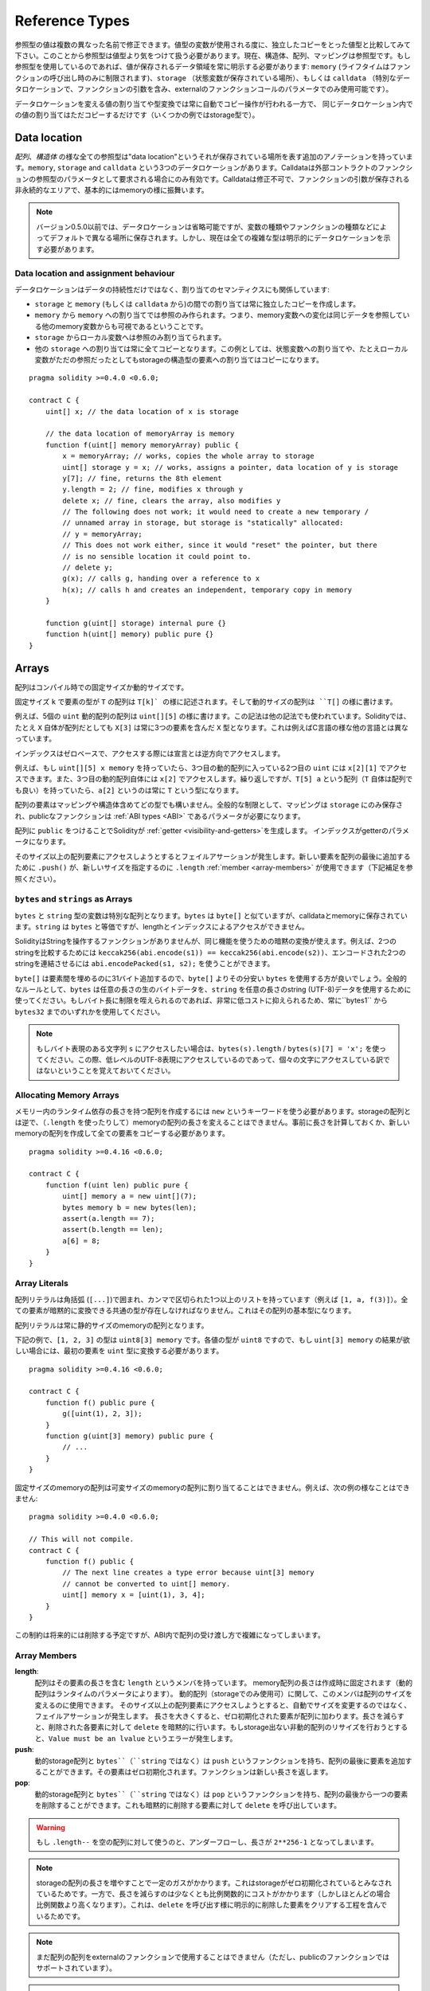 .. index:: ! type;reference, ! reference type, storage, memory, location, array, struct

.. _reference-types:

Reference Types
===============

参照型の値は複数の異なった名前で修正できます。値型の変数が使用される度に、独立したコピーをとった値型と比較してみて下さい。このことから参照型は値型より気をつけて扱う必要があります。現在、構造体、配列、マッピングは参照型です。もし参照型を使用しているのであれば、値が保存されるデータ領域を常に明示する必要があります: ``memory`` (ライフタイムはファンクションの呼び出し時のみに制限されます)、``storage`` （状態変数が保存されている場所）、もしくは ``calldata`` （特別なデータロケーションで、ファンクションの引数を含み、externalのファンクションコールのパラメータでのみ使用可能です）。

データロケーションを変える値の割り当てや型変換では常に自動でコピー操作が行われる一方で、
同じデータロケーション内での値の割り当てはただコピーするだけです（いくつかの例ではstorage型で）。

.. _data-location:

Data location
-------------

*配列*、*構造体* の様な全ての参照型は"data location"というそれが保存されている場所を表す追加のアノテーションを持っています。``memory``, ``storage`` and ``calldata`` という3つのデータロケーションがあります。Calldataは外部コントラクトのファンクションの参照型のパラメータとして要求される場合にのみ有効です。Calldataは修正不可で、ファンクションの引数が保存される非永続的なエリアで、基本的にはmemoryの様に振舞います。


.. note::
    バージョン0.5.0以前では、データロケーションは省略可能ですが、変数の種類やファンクションの種類などによってデフォルトで異なる場所に保存されます。しかし、現在は全ての複雑な型は明示的にデータロケーションを示す必要があります。

.. _data-location-assignment:

Data location and assignment behaviour
^^^^^^^^^^^^^^^^^^^^^^^^^^^^^^^^^^^^^^

データロケーションはデータの持続性だけではなく、割り当てのセマンティクスにも関係しています:

* ``storage`` と ``memory`` (もしくは ``calldata`` から)の間での割り当ては常に独立したコピーを作成します。
* ``memory`` から ``memory`` への割り当てでは参照のみ作られます。つまり、memory変数への変化は同じデータを参照している他のmemory変数からも可視であるということです。
* ``storage`` からローカル変数へは参照のみ割り当てられます。
* 他の ``storage`` への割り当ては常に全てコピーとなります。この例としては、状態変数への割り当てや、たとえローカル変数がただの参照だったとしてもstorageの構造型の要素への割り当てはコピーになります。


::

    pragma solidity >=0.4.0 <0.6.0;

    contract C {
        uint[] x; // the data location of x is storage

        // the data location of memoryArray is memory
        function f(uint[] memory memoryArray) public {
            x = memoryArray; // works, copies the whole array to storage
            uint[] storage y = x; // works, assigns a pointer, data location of y is storage
            y[7]; // fine, returns the 8th element
            y.length = 2; // fine, modifies x through y
            delete x; // fine, clears the array, also modifies y
            // The following does not work; it would need to create a new temporary /
            // unnamed array in storage, but storage is "statically" allocated:
            // y = memoryArray;
            // This does not work either, since it would "reset" the pointer, but there
            // is no sensible location it could point to.
            // delete y;
            g(x); // calls g, handing over a reference to x
            h(x); // calls h and creates an independent, temporary copy in memory
        }

        function g(uint[] storage) internal pure {}
        function h(uint[] memory) public pure {}
    }

.. index:: ! array

.. _arrays:

Arrays
------

配列はコンパイル時での固定サイズか動的サイズです。

固定サイズ ``k`` で要素の型が ``T`` の配列は ``T[k]` の様に記述されます。そして動的サイズの配列は ``T[]`` の様に書けます。

例えば、5個の ``uint`` 動的配列の配列は ``uint[][5]`` の様に書けます。この記法は他の記法でも使われています。Solidityでは、たとえ ``X`` 自体が配列だとしても ``X[3]`` は常に3つの要素を含んだ ``X`` 型となります。これは例えばC言語の様な他の言語とは異なっています。

インデックスはゼロベースで、アクセスする際には宣言とは逆方向でアクセスします。

例えば、もし ``uint[][5] x memory`` を持っていたら、3つ目の動的配列に入っている2つ目の ``uint`` には ``x[2][1]`` でアクセスできます。また、3つ目の動的配列自体には ``x[2]`` でアクセスします。繰り返しですが、``T[5] a`` という配列（``T`` 自体は配列でも良い）を持っていたら、``a[2]`` というのは常に ``T`` という型になります。

配列の要素はマッピングや構造体含めてどの型でも構いません。全般的な制限として、マッピングは ``storage`` にのみ保存され、publicなファンクションは :ref:`ABI types <ABI>` であるパラメータが必要になります。

配列に ``public`` をつけることでSolidityが :ref:`getter <visibility-and-getters>`を生成します。
インデックスがgetterのパラメータになります。

そのサイズ以上の配列要素にアクセスしようとするとフェイルアサーションが発生します。新しい要素を配列の最後に追加するために ``.push()`` が、新しいサイズを指定するのに ``.length`` :ref:`member <array-members>` が使用できます（下記補足を参照ください）。


``bytes`` and ``strings`` as Arrays
^^^^^^^^^^^^^^^^^^^^^^^^^^^^^^^^^^^

``bytes`` と ``string`` 型の変数は特別な配列となります。``bytes`` は ``byte[]`` と似ていますが、calldataとmemoryに保存されています。``string`` は ``bytes`` と等価ですが、lengthとインデックスによるアクセスができません。

SolidityはStringを操作するファンクションがありませんが、同じ機能を使うための暗黙の変換が使えます。例えば、2つのstringを比較するためには ``keccak256(abi.encode(s1)) == keccak256(abi.encode(s2))``、エンコードされた2つのstringを連結させるには ``abi.encodePacked(s1, s2);`` を使うことができます。

``byte[]`` は要素間を埋めるのに31バイト追加するので、``byte[]`` よりその分安い ``bytes`` を使用する方が良いでしょう。全般的なルールとして、``bytes`` は任意の長さの生のバイトデータを、``string`` を任意の長さのstring (UTF-8)データを使用するために使ってください。もしバイト長に制限を咥えられるのであれば、非常に低コストに抑えられるため、常に``bytes1`` から ``bytes32`` までのいずれかを使用してください。


.. note::
    もしバイト表現のある文字列 ``s`` にアクセスしたい場合は、``bytes(s).length`` / ``bytes(s)[7] = 'x';`` を使ってください。この際、低レベルのUTF-8表現にアクセスしているのであって、個々の文字にアクセスしている訳ではないということを覚えておいてください。

.. index:: ! array;allocating, new

Allocating Memory Arrays
^^^^^^^^^^^^^^^^^^^^^^^^

メモリー内のランタイム依存の長さを持つ配列を作成するには ``new`` というキーワードを使う必要があります。storageの配列とは逆で、（``.length`` を使ったりして）memoryの配列の長さを変えることはできません。事前に長さを計算しておくか、新しいmemoryの配列を作成して全ての要素をコピーする必要があります。

::

    pragma solidity >=0.4.16 <0.6.0;

    contract C {
        function f(uint len) public pure {
            uint[] memory a = new uint[](7);
            bytes memory b = new bytes(len);
            assert(a.length == 7);
            assert(b.length == len);
            a[6] = 8;
        }
    }

.. index:: ! array;literals, ! inline;arrays

Array Literals
^^^^^^^^^^^^^^

配列リテラルは角括弧 (``[...]``)で囲まれ、カンマで区切られた1つ以上のリストを持っています（例えば ``[1, a, f(3)]``）。全ての要素が暗黙的に変換できる共通の型が存在しなければなりません。これはその配列の基本型になります。

配列リテラルは常に静的サイズのmemoryの配列となります。

下記の例で、``[1, 2, 3]`` の型は ``uint8[3] memory`` です。各値の型が ``uint8`` ですので、もし ``uint[3] memory`` の結果が欲しい場合には、最初の要素を ``uint`` 型に変換する必要があります。


::

    pragma solidity >=0.4.16 <0.6.0;

    contract C {
        function f() public pure {
            g([uint(1), 2, 3]);
        }
        function g(uint[3] memory) public pure {
            // ...
        }
    }

固定サイズのmemoryの配列は可変サイズのmemoryの配列に割り当てることはできません。例えば、次の例の様なことはできません:

::

    pragma solidity >=0.4.0 <0.6.0;

    // This will not compile.
    contract C {
        function f() public {
            // The next line creates a type error because uint[3] memory
            // cannot be converted to uint[] memory.
            uint[] memory x = [uint(1), 3, 4];
        }
    }

この制約は将来的には削除する予定ですが、ABI内で配列の受け渡し方で複雑になってしまいます。

.. index:: ! array;length, length, push, pop, !array;push, !array;pop

.. _array-members:

Array Members
^^^^^^^^^^^^^

**length**:
    配列はその要素の長さを含む ``length`` というメンバを持っています。
    memory配列の長さは作成時に固定されます（動的配列はランタイムのパラメータによります）。
    動的配列（storageでのみ使用可）に関して、このメンバは配列のサイズを変えるのに使用できます。
    そのサイズ以上の配列要素にアクセスしようとすると、自動でサイズを変更するのではなく、フェイルアサーションが発生します。
    長さを大きくすると、ゼロ初期化された要素が配列に加わります。長さを減らすと、削除された各要素に対して ``delete`` を暗黙的に行います。もしstorage出ない非動的配列のリサイズを行おうとすると、``Value must be an lvalue`` というエラーが発生します。
**push**:
    動的storage配列と ``bytes``（``string`` ではなく）は ``push`` というファンクションを持ち、配列の最後に要素を追加することができます。その要素はゼロ初期化されます。ファンクションは新しい長さを返します。
**pop**:
    動的storage配列と ``bytes``（``string`` ではなく）は ``pop`` というファンクションを持ち、配列の最後から一つの要素を削除することができます。これも暗黙的に削除する要素に対して ``delete`` を呼び出しています。

.. warning::
    もし ``.length--`` を空の配列に対して使うのと、アンダーフローし、長さが ``2**256-1`` となってしまいます。

.. note::
    storageの配列の長さを増やすことで一定のガスがかかります。これはstorageがゼロ初期化されているとみなされているためです。一方で、長さを減らすのは少なくとも比例関数的にコストがかかります（しかしほとんどの場合比例関数より高くなります）。これは、``delete`` を呼び出す様に明示的に削除した要素をクリアする工程を含んでいるためです。

.. note::
    まだ配列の配列をexternalのファンクションで使用することはできません（ただし、publicのファンクションではサポートされています）。

.. note::
    Byzantiumの前のEVMのバージョンではファンクションコールからの返り値として動的配列にはアクセスできませんでした。もし動的配列を返すファンクションんを呼び出すときは、ByzantiumモードがセットされているEVMを使っていることを確認して下さい。

::

    pragma solidity >=0.4.16 <0.6.0;

    contract ArrayContract {
        uint[2**20] m_aLotOfIntegers;
        // Note that the following is not a pair of dynamic arrays but a
        // dynamic array of pairs (i.e. of fixed size arrays of length two).
        // Because of that, T[] is always a dynamic array of T, even if T
        // itself is an array.
        // Data location for all state variables is storage.
        bool[2][] m_pairsOfFlags;

        // newPairs is stored in memory - the only possibility
        // for public contract function arguments
        function setAllFlagPairs(bool[2][] memory newPairs) public {
            // assignment to a storage array performs a copy of ``newPairs`` and
            // replaces the complete array ``m_pairsOfFlags``.
            m_pairsOfFlags = newPairs;
        }

        struct StructType {
            uint[] contents;
            uint moreInfo;
        }
        StructType s;

        function f(uint[] memory c) public {
            // stores a reference to ``s`` in ``g``
            StructType storage g = s;
            // also changes ``s.moreInfo``.
            g.moreInfo = 2;
            // assigns a copy because ``g.contents``
            // is not a local variable, but a member of
            // a local variable.
            g.contents = c;
        }

        function setFlagPair(uint index, bool flagA, bool flagB) public {
            // access to a non-existing index will throw an exception
            m_pairsOfFlags[index][0] = flagA;
            m_pairsOfFlags[index][1] = flagB;
        }

        function changeFlagArraySize(uint newSize) public {
            // if the new size is smaller, removed array elements will be cleared
            m_pairsOfFlags.length = newSize;
        }

        function clear() public {
            // these clear the arrays completely
            delete m_pairsOfFlags;
            delete m_aLotOfIntegers;
            // identical effect here
            m_pairsOfFlags.length = 0;
        }

        bytes m_byteData;

        function byteArrays(bytes memory data) public {
            // byte arrays ("bytes") are different as they are stored without padding,
            // but can be treated identical to "uint8[]"
            m_byteData = data;
            m_byteData.length += 7;
            m_byteData[3] = 0x08;
            delete m_byteData[2];
        }

        function addFlag(bool[2] memory flag) public returns (uint) {
            return m_pairsOfFlags.push(flag);
        }

        function createMemoryArray(uint size) public pure returns (bytes memory) {
            // Dynamic memory arrays are created using `new`:
            uint[2][] memory arrayOfPairs = new uint[2][](size);

            // Inline arrays are always statically-sized and if you only
            // use literals, you have to provide at least one type.
            arrayOfPairs[0] = [uint(1), 2];

            // Create a dynamic byte array:
            bytes memory b = new bytes(200);
            for (uint i = 0; i < b.length; i++)
                b[i] = byte(uint8(i));
            return b;
        }
    }


.. index:: ! struct, ! type;struct

.. _structs:

Structs
-------

Solidityでは次の例の様に構造体として新しい型を定義する方法があります:

::

    pragma solidity >=0.4.11 <0.6.0;

    contract CrowdFunding {
        // Defines a new type with two fields.
        struct Funder {
            address addr;
            uint amount;
        }

        struct Campaign {
            address payable beneficiary;
            uint fundingGoal;
            uint numFunders;
            uint amount;
            mapping (uint => Funder) funders;
        }

        uint numCampaigns;
        mapping (uint => Campaign) campaigns;

        function newCampaign(address payable beneficiary, uint goal) public returns (uint campaignID) {
            campaignID = numCampaigns++; // campaignID is return variable
            // Creates new struct in memory and copies it to storage.
            // We leave out the mapping type, because it is not valid in memory.
            // If structs are copied (even from storage to storage), mapping types
            // are always omitted, because they cannot be enumerated.
            campaigns[campaignID] = Campaign(beneficiary, goal, 0, 0);
        }

        function contribute(uint campaignID) public payable {
            Campaign storage c = campaigns[campaignID];
            // Creates a new temporary memory struct, initialised with the given values
            // and copies it over to storage.
            // Note that you can also use Funder(msg.sender, msg.value) to initialise.
            c.funders[c.numFunders++] = Funder({addr: msg.sender, amount: msg.value});
            c.amount += msg.value;
        }

        function checkGoalReached(uint campaignID) public returns (bool reached) {
            Campaign storage c = campaigns[campaignID];
            if (c.amount < c.fundingGoal)
                return false;
            uint amount = c.amount;
            c.amount = 0;
            c.beneficiary.transfer(amount);
            return true;
        }
    }

このコントラクトはクラウドファンディングの全機能を備えている訳ではありませんが、構造体を理解するために必要な基本的な概念を含んでいます。構造体型はマッピングや配列の中でも使えますし、構造体の中にマッピングや配列を含むこともできます。

構造体自身はマッピングの要素の値型になったり、自分自身の型の動的配列を含むことはできますが、構造体の中に自分自身の構造体型を含めることはできません。構造体のサイズが有限である様にするためにこの制限が必要となっています。

これらの全てのファンクションの中で、構造体型がどの様にデータの保存場所である ``storage`` が付いているローカル変数に割り当てられているか注意してください。構造体をコピーしているのではなく、参照先を保存しているだけなので、ローカル変数への割り当ては実際は状態のみを記述しています。

もちろん、``campaigns[campaignID].amount = 0`` の様にローカル変数への割り当てをせずに直接構造体へアクセスすることもできます。
